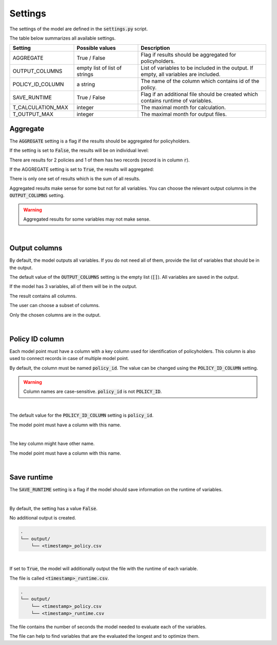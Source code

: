 Settings
========

The settings of the model are defined in the :code:`settings.py` script.

The table below summarizes all available settings.

.. list-table::
   :widths: 25 25 50
   :header-rows: 1

   * - Setting
     - Possible values
     - Description
   * - AGGREGATE
     - True / False
     - Flag if results should be aggregated for policyholders.
   * - OUTPUT_COLUMNS
     - empty list of list of strings
     - List of variables to be included in the output. If empty, all variables are included.
   * - POLICY_ID_COLUMN
     - a string
     - The name of the column which contains id of the policy.
   * - SAVE_RUNTIME
     - True / False
     - Flag if an additional file should be created which contains runtime of variables.
   * - T_CALCULATION_MAX
     - integer
     - The maximal month for calculation.
   * - T_OUTPUT_MAX
     - integer
     - The maximal month for output files.


Aggregate
---------

The :code:`AGGREGATE` setting is a flag if the results should be aggregated for policyholders.

If the setting is set to :code:`False`, the results will be on individual level:

..  code-block::
    :caption: <timestamp>_fund.csv

    t,r,fund_value
    0,1,15000.0
    1,1,15030.0
    2,1,15060.06
    3,1,15090.18
    0,1,3000.0
    1,1,3006.0
    2,1,3012.01
    3,1,3018.03
    0,2,9000.0
    1,2,9018.0
    2,2,9036.04
    3,2,9054.11

There are results for 2 policies and 1 of them has two records (record is in column :code:`r`).

If the AGGREGATE setting is set to :code:`True`, the results will aggregated:

..  code-block::
    :caption: <timestamp>_fund.csv

    t,fund_value
    0,27000.0
    1,27054.0
    2,27108.11
    3,27162.32

There is only one set of results which is the sum of all results.

Aggregated results make sense for some but not for all variables.
You can choose the relevant output columns in the :code:`OUTPUT_COLUMNS` setting.

.. WARNING::
   Aggregated results for some variables may not make sense.

|

Output columns
--------------

By default, the model outputs all variables.
If you do not need all of them, provide the list of variables that should be in the output.

The default value of the :code:`OUTPUT_COLUMNS` setting is the empty list (:code:`[]`).
All variables are saved in the output.

..  code-block:: python
    :caption: settings.py

    settings = {
        ...
        "OUTPUT_COLUMNS": [],
        ...
    }

If the model has 3 variables, all of them will be in the output.

..  code-block:: python
    :caption: model.py

    from cashflower import assign, ModelVariable

    a = ModelVariable()
    b = ModelVariable()
    c = ModelVariable()

    @assign(a)
    def a_formula(t):
        return 1*t

    @assign(b)
    def b_formula(t):
        return 2*t

    @assign(c)
    def c_formula(t):
        return 3*t

The result contains all columns.

..  code-block::
    :caption: <timestamp>_policy.csv

    t,r,a,b,c
    0,1,0,0,0
    1,1,1,2,3
    2,1,2,4,6
    3,1,3,6,9
    0,1,0,0,0
    1,1,1,2,3
    2,1,2,4,6
    3,1,3,6,9

The user can choose a subset of columns.


..  code-block:: python
    :caption: settings.py

    settings = {
        ...
        "OUTPUT_COLUMNS": ["a", "c"],
        ...
    }

Only the chosen columns are in the output.

..  code-block::
    :caption: <timestamp>_policy.csv

    t,r,a,c
    0,1,0,0
    1,1,1,3
    2,1,2,6
    3,1,3,9
    0,1,0,0
    1,1,1,3
    2,1,2,6
    3,1,3,9

|

Policy ID column
----------------

Each model point must have a column with a key column used for identification of policyholders.
This column is also used to connect records in case of multiple model point.

By default, the column must be named :code:`policy_id`.
The value can be changed using the :code:`POLICY_ID_COLUMN` setting.

.. WARNING::
   Column names are case-sensitive. :code:`policy_id` is not :code:`POLICY_ID`.

|

The default value for the :code:`POLICY_ID_COLUMN` setting is :code:`policy_id`.

..  code-block:: python
    :caption: settings.py

    settings = {
        ...
        "POLICY_ID_COLUMN": "policy_id",
        ...
    }

The model point must have a column with this name.

..  code-block:: python
    :caption: input.py

    from cashflower import ModelPoint

    policy = ModelPoint(data=pd.DataFrame({"policy_id": [1, 2]}))

|

The key column might have other name.

..  code-block:: python
    :caption: settings.py

    settings = {
        ...
        "POLICY_ID_COLUMN": "policy_number",
        ...
    }

The model point must have a column with this name.

..  code-block:: python
    :caption: input.py

    from cashflower import ModelPoint

    policy = ModelPoint(data=pd.DataFrame({"policy_number": [1, 2]}))

|

Save runtime
------------

The :code:`SAVE_RUNTIME` setting is a flag if the model should save information on the runtime of variables.

|

By default, the setting has a value :code:`False`.

..  code-block:: python
    :caption: settings.py

    settings = {
        ...
        "SAVE_RUNTIME": False,
        ...
    }

No additional output is created.

..  code-block::

    .
    └── output/
        └── <timestamp>_policy.csv

|

If set to :code:`True`, the model will additionally output the file with the runtime of each variable.

..  code-block:: python
    :caption: settings.py

    settings = {
        ...
        "SAVE_RUNTIME": True,
        ...
    }


The file is called :code:`<timestamp>_runtime.csv`.

..  code-block::

    .
    └── output/
        └── <timestamp>_policy.csv
        └── <timestamp>_runtime.csv

The file contains the number of seconds the model needed to evaluate each of the variables.

..  code-block::
    :caption: <timestamp>_runtime.csv

    component,runtime
    a,5.4
    b,2.7
    c,7.1

The file can help to find variables that are the evaluated the longest and to optimize them.
